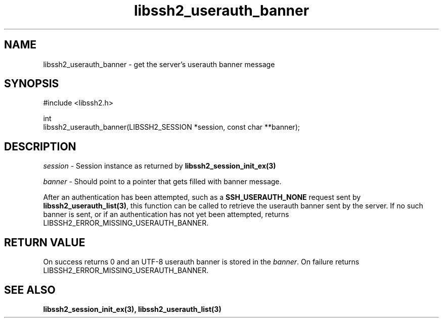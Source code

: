 .TH libssh2_userauth_banner 3 "1 Jun 2021" "libssh2 1.9.0" "libssh2 manual"
.SH NAME
libssh2_userauth_banner - get the server's userauth banner message
.SH SYNOPSIS
.nf
#include <libssh2.h>

int
libssh2_userauth_banner(LIBSSH2_SESSION *session, const char **banner);
.SH DESCRIPTION
\fIsession\fP - Session instance as returned by
.BR libssh2_session_init_ex(3)

\fIbanner\fP - Should point to a pointer that gets filled with banner message.

After an authentication has been attempted, such as a
\fBSSH_USERAUTH_NONE\fP request sent by
.BR libssh2_userauth_list(3) ,
this function can be called to retrieve the userauth banner sent by
the server. If no such banner is sent, or if an authentication has not
yet been attempted, returns LIBSSH2_ERROR_MISSING_USERAUTH_BANNER.
.SH RETURN VALUE
On success returns 0 and an UTF-8 userauth banner is stored in the
\fIbanner\fP.
On failure returns
LIBSSH2_ERROR_MISSING_USERAUTH_BANNER.
.SH SEE ALSO
.BR libssh2_session_init_ex(3),
.BR libssh2_userauth_list(3)

